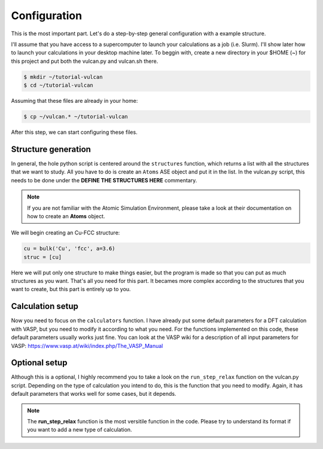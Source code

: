 .. _configuration:

Configuration
=============

This is the most important part. Let's do a step-by-step general configuration with a example structure.

I'll assume that you have access to a supercomputer to launch your calculations as a job (i.e. Slurm). I'll show later how to launch your calculations in your desktop machine later. 
To beggin with, create a new directory in your $HOME (~) for this project and put both the vulcan.py and vulcan.sh there.

.. code-block:: console

   $ mkdir ~/tutorial-vulcan
   $ cd ~/tutorial-vulcan

Assuming that these files are already in your home:

.. code-block:: console

   $ cp ~/vulcan.* ~/tutorial-vulcan

After this step, we can start configuring these files.

.. _structure:

Structure generation
--------------------

In general, the hole python script is centered around the ``structures`` function, which returns a list with all the structures that we want to study.
All you have to do is create an ``Atoms`` ASE object and put it in the list.
In the vulcan.py script, this needs to be done under the **DEFINE THE STRUCTURES HERE** commentary. 

.. note::
    
    If you are not familiar with the Atomic Simulation Environment, please take a look at their documentation on how to create an **Atoms** object.

We will begin creating an Cu-FCC structure:

.. code-block:: console

    cu = bulk('Cu', 'fcc', a=3.6)
    struc = [cu]

Here we will put only one structure to make things easier, but the program is made so that you can put as much structures as you want.
That's all you need for this part. It becames more complex according to the structures that you want to create, but this part is entirely up to you.

.. _calculation:

Calculation setup
-----------------

Now you need to focus on the ``calculators`` function. I have already put some default parameters for a DFT calculation with VASP, but you need to modify it according to what you need. For the functions implemented on this code, these default parameters usually works just fine.
You can look at the VASP wiki for a description of all input parameters for VASP: https://www.vasp.at/wiki/index.php/The_VASP_Manual

.. _optional:

Optional setup
--------------

Although this is a optional, I highly recommend you to take a look on the ``run_step_relax`` function on the vulcan.py script. Depending on the type of calculation you intend to do, this is the function that you need to modify. 
Again, it has default parameters that works well for some cases, but it depends.

.. note::

    The **run_step_relax** function is the most versitile function in the code. Please try to understand its format if you want to add a new type of calculation.
